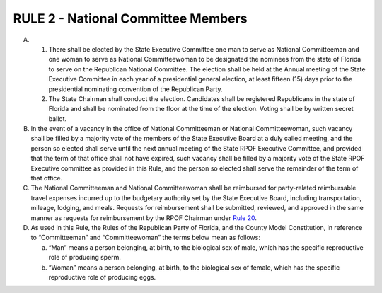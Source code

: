 ===========================================
RULE 2 - National Committee Members
===========================================

A.

  (1) There shall be elected by the State Executive Committee one man to serve as
      National Committeeman and one woman to serve as National Committeewoman to be
      designated the nominees from the state of Florida to serve on the Republican National
      Committee. The election shall be held at the Annual meeting of the State Executive Committee
      in each year of a presidential general election, at least fifteen (15) days prior to the
      presidential nominating convention of the Republican Party.

  (2) The State Chairman shall conduct the election. Candidates shall be registered
      Republicans in the state of Florida and shall be nominated from the floor at the time of the
      election. Voting shall be by written secret ballot.

B. In the event of a vacancy in the office of National Committeeman or National
   Committeewoman, such vacancy shall be filled by a majority vote of the members of the State
   Executive Board at a duly called meeting, and the person so elected shall serve until the next
   annual meeting of the State RPOF Executive Committee, and provided that the term of that
   office shall not have expired, such vacancy shall be filled by a majority vote of the State RPOF
   Executive committee as provided in this Rule, and the person so elected shall serve the
   remainder of the term of that office.

C. The National Committeeman and National Committeewoman shall be reimbursed for
   party-related reimbursable travel expenses incurred up to the budgetary authority set by the
   State Executive Board, including transportation, mileage, lodging, and meals. Requests for
   reimbursement shall be submitted, reviewed, and approved in the same manner as requests for
   reimbursement by the RPOF Chairman under `Rule 20`_.

D. As used in this Rule, the Rules of the Republican Party of Florida, and the County Model
   Constitution, in reference to “Committeeman” and “Committeewoman” the terms below mean
   as follows:

   (a) “Man” means a person belonging, at birth, to the biological sex of male, which
       has the specific reproductive role of producing sperm.

   (b) “Woman” means a person belonging, at birth, to the biological sex of female,
       which has the specific reproductive role of producing eggs.

.. _Rule 20: Rule_20.html
